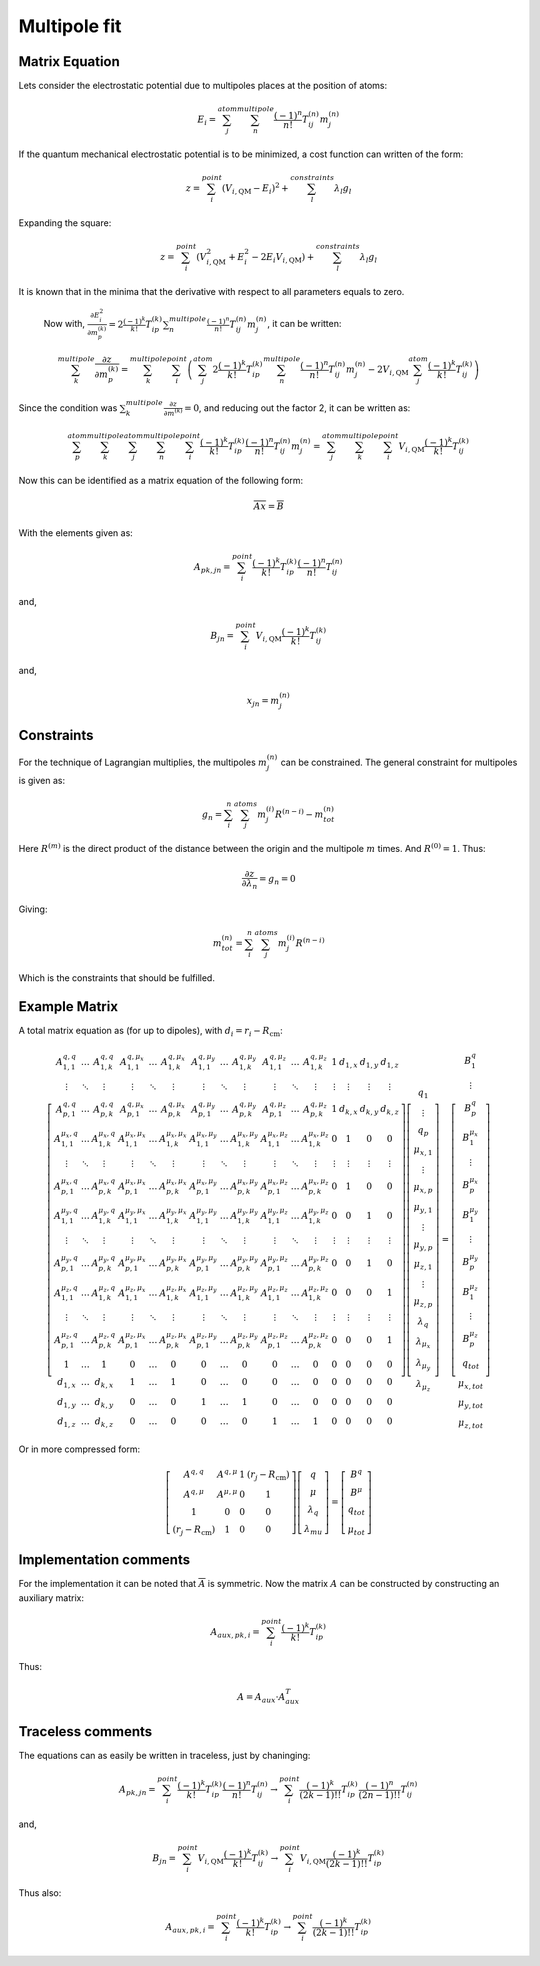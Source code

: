 
Multipole fit
=============

Matrix Equation
---------------

Lets consider the electrostatic potential due to multipoles places at the position of atoms:

.. math::
   E_{i}=\sum_{j}^{atom}\sum_{n}^{multipole}\frac{\left(-1\right)^{n}}{n!}T_{ij}^{(n)}m_{j}^{(n)}
   
If the quantum mechanical electrostatic potential is to be minimized, a cost function can written of the form:

.. math::
   z=\sum_{i}^{point}\left(V_{i,\mathrm{QM}}-E_{i}\right)^{2}+\sum_{l}^{constraints}\lambda_{l}g_{l}
   
Expanding the square:

.. math::
   z=\sum_{i}^{point}\left(V_{i,\mathrm{QM}}^{2}+E_{i}^{2}-2E_{i}V_{i,\mathrm{QM}}\right)+\sum_{l}^{constraints}\lambda_{l}g_{l}
   
It is known that in the minima that the derivative with respect to all parameters equals to zero. 

   Now with, :math:`\frac{\partial E_{i}^{2}}{\partial m_{p}^{(k)}}=2\frac{\left(-1\right)^{k}}{k!}T_{ip}^{(k)}\sum_{n}^{multipole}\frac{\left(-1\right)^{n}}{n!}T_{ij}^{(n)}m_{j}^{(n)}`, it can be written:
   
.. math::
   \sum_{k}^{multipole}\frac{\partial z}{\partial m_{p}^{(k)}}=\sum_{k}^{multipole}\sum_{i}^{point}\left(\sum_{j}^{atom}2\frac{\left(-1\right)^{k}}{k!}T_{ip}^{(k)}\sum_{n}^{multipole}\frac{\left(-1\right)^{n}}{n!}T_{ij}^{(n)}m_{j}^{(n)}-2V_{i,\mathrm{QM}}\sum_{j}^{atom}\frac{\left(-1\right)^{k}}{k!}T_{ij}^{(k)}\right)
   
Since the condition was :math:`\sum_{k}^{multipole}\frac{\partial z}{\partial m^{(k)}}=0`, and reducing out the factor 2, it can be written as:

.. math::
   \sum_{p}^{atom}\sum_{k}^{multipole}\sum_{j}^{atom}\sum_{n}^{multipole}\sum_{i}^{point}\frac{\left(-1\right)^{k}}{k!}T_{ip}^{(k)}\frac{\left(-1\right)^{n}}{n!}T_{ij}^{(n)}m_{j}^{(n)}=\sum_{j}^{atom}\sum_{k}^{multipole}\sum_{i}^{point}V_{i,\mathrm{QM}}\frac{\left(-1\right)^{k}}{k!}T_{ij}^{(k)}
   
Now this can be identified as a matrix equation of the following form:

.. math::
   \overline{\overline{A}}\overline{x}=\overline{B}
   
With the elements given as:

.. math::
   A_{pk,jn}=\sum_{i}^{point}\frac{\left(-1\right)^{k}}{k!}T_{ip}^{(k)}\frac{\left(-1\right)^{n}}{n!}T_{ij}^{(n)}
   
and,

.. math::
   B_{jn}=\sum_{i}^{point}V_{i,\mathrm{QM}}\frac{\left(-1\right)^{k}}{k!}T_{ij}^{(k)}
   
and, 

.. math::
   x_{jn}=m_{j}^{(n)}
   
Constraints
-----------

For the technique of Lagrangian multiplies, the multipoles :math:`m_{j}^{(n)}` can be constrained.
The general constraint for multipoles is given as:

.. math::
   g_{n}=\sum_{i}^{n}\sum_{j}^{atoms}m_{j}^{(i)}R^{(n-i)}-m_{tot}^{(n)}
   
Here :math:`R^{(m)}` is the direct product of the distance between the origin and the multipole :math:`m` times.
And :math:`R^{(0)}=1`.
Thus:

.. math::
   \frac{\partial z}{\partial\lambda_{n}}=g_{n}=0
   
Giving:

.. math::
   m_{tot}^{(n)}=\sum_{i}^{n}\sum_{j}^{atoms}m_{j}^{(i)}R^{(n-i)}
   
Which is the constraints that should be fulfilled.   

Example Matrix
--------------
   
A total matrix equation as (for up to dipoles), with :math:`d_{i}=r_{i}-R_{\mathrm{cm}}`:

.. math::
   \left[\begin{array}{cccccccccccccccc}
	A_{1,1}^{q,q} & \ldots & A_{1,k}^{q,q} & A_{1,1}^{q,\mu_{x}} & \ldots & A_{1,k}^{q,\mu_{x}} & A_{1,1}^{q,\mu_{y}} & \ldots & A_{1,k}^{q,\mu_{y}} & A_{1,1}^{q,\mu_{z}} & \ldots & A_{1,k}^{q,\mu_{z}} & 1 & d_{1,x} & d_{1,y} & d_{1,z}\\
	\vdots & \ddots & \vdots & \vdots & \ddots & \vdots & \vdots & \ddots & \vdots & \vdots & \ddots & \vdots & \vdots & \vdots & \vdots & \vdots\\
	A_{p,1}^{q,q} & \ldots & A_{p,k}^{q,q} & A_{p,1}^{q,\mu_{x}} & \ldots & A_{p,k}^{q,\mu_{x}} & A_{p,1}^{q,\mu_{y}} & \ldots & A_{p,k}^{q,\mu_{y}} & A_{p,1}^{q,\mu_{z}} & \ldots & A_{p,k}^{q,\mu_{z}} & 1 & d_{k,x} & d_{k,y} & d_{k,z}\\
	A_{1,1}^{\mu_{x},q} & \ldots & A_{1,k}^{\mu_{x},q} & A_{1,1}^{\mu_{x},\mu_{x}} & \ldots & A_{1,k}^{\mu_{x},\mu_{x}} & A_{1,1}^{\mu_{x},\mu_{y}} & \ldots & A_{1,k}^{\mu_{x},\mu_{y}} & A_{1,1}^{\mu_{x},\mu_{z}} & \ldots & A_{1,k}^{\mu_{x},\mu_{z}} & 0 & 1 & 0 & 0\\
	\vdots & \ddots & \vdots & \vdots & \ddots & \vdots & \vdots & \ddots & \vdots & \vdots & \ddots & \vdots & \vdots & \vdots & \vdots & \vdots\\
	A_{p,1}^{\mu_{x},q} & \ldots & A_{p,k}^{\mu_{x},q} & A_{p,1}^{\mu_{x},\mu_{x}} & \ldots & A_{p,k}^{\mu_{x},\mu_{x}} & A_{p,1}^{\mu_{x},\mu_{y}} & \ldots & A_{p,k}^{\mu_{x},\mu_{y}} & A_{p,1}^{\mu_{x},\mu_{z}} & \ldots & A_{p,k}^{\mu_{x},\mu_{z}} & 0 & 1 & 0 & 0\\
	A_{1,1}^{\mu_{y},q} & \ldots & A_{1,k}^{\mu_{y},q} & A_{1,1}^{\mu_{y},\mu_{x}} & \ldots & A_{1,k}^{\mu_{y},\mu_{x}} & A_{1,1}^{\mu_{y},\mu_{y}} & \ldots & A_{1,k}^{\mu_{y},\mu_{y}} & A_{1,1}^{\mu_{y},\mu_{z}} & \ldots & A_{1,k}^{\mu_{y},\mu_{z}} & 0 & 0 & 1 & 0\\
	\vdots & \ddots & \vdots & \vdots & \ddots & \vdots & \vdots & \ddots & \vdots & \vdots & \ddots & \vdots & \vdots & \vdots & \vdots & \vdots\\
	A_{p,1}^{\mu_{y},q} & \ldots & A_{p,k}^{\mu_{y},q} & A_{p,1}^{\mu_{y},\mu_{x}} & \ldots & A_{p,k}^{\mu_{y},\mu_{x}} & A_{p,1}^{\mu_{y},\mu_{y}} & \ldots & A_{p,k}^{\mu_{y},\mu_{y}} & A_{p,1}^{\mu_{y},\mu_{z}} & \ldots & A_{p,k}^{\mu_{y},\mu_{z}} & 0 & 0 & 1 & 0\\
	A_{1,1}^{\mu_{z},q} & \ldots & A_{1,k}^{\mu_{z},q} & A_{1,1}^{\mu_{z},\mu_{x}} & \ldots & A_{1,k}^{\mu_{z},\mu_{x}} & A_{1,1}^{\mu_{z},\mu_{y}} & \ldots & A_{1,k}^{\mu_{z},\mu_{y}} & A_{1,1}^{\mu_{z},\mu_{z}} & \ldots & A_{1,k}^{\mu_{z},\mu_{z}} & 0 & 0 & 0 & 1\\
	\vdots & \ddots & \vdots & \vdots & \ddots & \vdots & \vdots & \ddots & \vdots & \vdots & \ddots & \vdots & \vdots & \vdots & \vdots & \vdots\\
	A_{p,1}^{\mu_{z},q} & \ldots & A_{p,k}^{\mu_{z},q} & A_{p,1}^{\mu_{z},\mu_{x}} & \ldots & A_{p,k}^{\mu_{z},\mu_{x}} & A_{p,1}^{\mu_{z},\mu_{y}} & \ldots & A_{p,k}^{\mu_{z},\mu_{y}} & A_{p,1}^{\mu_{z},\mu_{z}} & \ldots & A_{p,k}^{\mu_{z},\mu_{z}} & 0 & 0 & 0 & 1\\
	1 & \ldots & 1 & 0 & \ldots & 0 & 0 & \ldots & 0 & 0 & \ldots & 0 & 0 & 0 & 0 & 0\\
	d_{1,x} & \ldots & d_{k,x} & 1 & \ldots & 1 & 0 & \ldots & 0 & 0 & \ldots & 0 & 0 & 0 & 0 & 0\\
	d_{1,y} & \ldots & d_{k,y} & 0 & \ldots & 0 & 1 & \ldots & 1 & 0 & \ldots & 0 & 0 & 0 & 0 & 0\\
	d_{1,z} & \ldots & d_{k,z} & 0 & \ldots & 0 & 0 & \ldots & 0 & 1 & \ldots & 1 & 0 & 0 & 0 & 0
	\end{array}\right]\left[\begin{array}{c}
	q_{1}\\
	\vdots\\
	q_{p}\\
	\mu_{x,1}\\
	\vdots\\
	\mu_{x,p}\\
	\mu_{y,1}\\
	\vdots\\
	\mu_{y,p}\\
	\mu_{z,1}\\
	\vdots\\
	\mu_{z,p}\\
	\lambda_{q}\\
	\lambda_{\mu_{x}}\\
	\lambda_{\mu_{y}}\\
	\lambda_{\mu_{z}}
	\end{array}\right]=\left[\begin{array}{c}
	B_{1}^{q}\\
	\vdots\\
	B_{p}^{q}\\
	B_{1}^{\mu_{x}}\\
	\vdots\\
	B_{p}^{\mu_{x}}\\
	B_{1}^{\mu_{y}}\\
	\vdots\\
	B_{p}^{\mu_{y}}\\
	B_{1}^{\mu_{z}}\\
	\vdots\\
	B_{p}^{\mu_{z}}\\
	q_{tot}\\
	\mu_{x,tot}\\
	\mu_{y,tot}\\
	\mu_{z,tot}
	\end{array}\right]

Or in more compressed form:

.. math::
   \left[\begin{array}{cccc}
	A^{q,q} & A^{q,\mu} & 1 & \left(r_{j}-R_{\mathrm{cm}}\right)\\
	A^{q,\mu} & A^{\mu,\mu} & 0 & 1\\
	1 & 0 & 0 & 0\\
	\left(r_{j}-R_{\mathrm{cm}}\right) & 1 & 0 & 0
	\end{array}\right]\left[\begin{array}{c}
	q\\
	\mu\\
	\lambda_{q}\\
	\lambda_{mu}
	\end{array}\right]=\left[\begin{array}{c}
	B^{q}\\
	B^{\mu}\\
	q_{tot}\\
	\mu_{tot}
	\end{array}\right]

Implementation comments
-----------------------

For the implementation it can be noted that :math:`\overline{\overline{A}}` is symmetric.
Now the matrix :math:`A` can be constructed by constructing an auxiliary matrix:

.. math::
   A_{aux,pk,i}=\sum_{i}^{point}\frac{\left(-1\right)^{k}}{k!}T_{ip}^{(k)}
   
Thus:

.. math::
   A=A_{aux}\cdot A_{aux}^{T}
   
Traceless comments
------------------

The equations can as easily be written in traceless, just by chaninging:

.. math::
   A_{pk,jn}=\sum_{i}^{point}\frac{\left(-1\right)^{k}}{k!}T_{ip}^{(k)}\frac{\left(-1\right)^{n}}{n!}T_{ij}^{(n)}\rightarrow\sum_{i}^{point}\frac{\left(-1\right)^{k}}{\left(2k-1\right)!!}T_{ip}^{(k)}\frac{\left(-1\right)^{n}}{\left(2n-1\right)!!}T_{ij}^{(n)}
   
and,

.. math::
   B_{jn}=\sum_{i}^{point}V_{i,\mathrm{QM}}\frac{\left(-1\right)^{k}}{k!}T_{ij}^{(k)}\rightarrow\sum_{i}^{point}V_{i,\mathrm{QM}}\frac{\left(-1\right)^{k}}{\left(2k-1\right)!!}T_{ip}^{(k)}
   
Thus also:

.. math::
   A_{aux,pk,i}=\sum_{i}^{point}\frac{\left(-1\right)^{k}}{k!}T_{ip}^{(k)}\rightarrow\sum_{i}^{point}\frac{\left(-1\right)^{k}}{\left(2k-1\right)!!}T_{ip}^{(k)}

